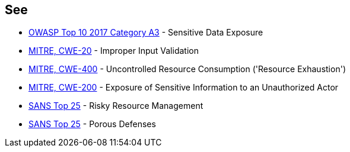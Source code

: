 == See

* https://www.owasp.org/index.php/Top_10-2017_A3-Sensitive_Data_Exposure[OWASP Top 10 2017 Category A3] - Sensitive Data Exposure
* https://cwe.mitre.org/data/definitions/20.html[MITRE, CWE-20] - Improper Input Validation
* https://cwe.mitre.org/data/definitions/400.html[MITRE, CWE-400] - Uncontrolled Resource Consumption ('Resource Exhaustion')
* https://cwe.mitre.org/data/definitions/200.html[MITRE, CWE-200] -  Exposure of Sensitive Information to an Unauthorized Actor
* https://www.sans.org/top25-software-errors/#cat2[SANS Top 25] - Risky Resource Management
* https://www.sans.org/top25-software-errors/#cat3[SANS Top 25] - Porous Defenses